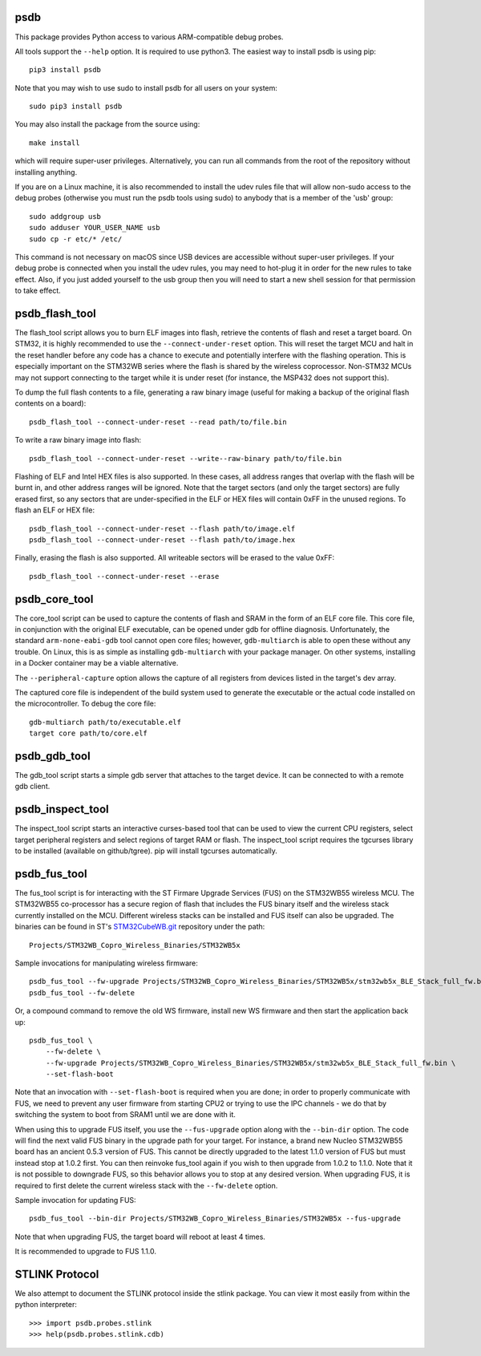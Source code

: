 psdb
====
This package provides Python access to various ARM-compatible debug probes.

All tools support the ``--help`` option.  It is required to use python3.  The
easiest way to install psdb is using pip::

    pip3 install psdb

Note that you may wish to use sudo to install psdb for all users on your
system::

    sudo pip3 install psdb

You may also install the package from the source using::

    make install

which will require super-user privileges.  Alternatively, you can run all
commands from the root of the repository without installing anything.

If you are on a Linux machine, it is also recommended to install the udev
rules file that will allow non-sudo access to the debug probes (otherwise you
must run the psdb tools using sudo) to anybody that is a member of the 'usb'
group::

    sudo addgroup usb
    sudo adduser YOUR_USER_NAME usb
    sudo cp -r etc/* /etc/

This command is not necessary on macOS since USB devices are accessible
without super-user privileges.  If your debug probe is connected when you
install the udev rules, you may need to hot-plug it in order for the new rules
to take effect.  Also, if you just added yourself to the usb group then you
will need to start a new shell session for that permission to take effect.

psdb_flash_tool
===============
The flash_tool script allows you to burn ELF images into flash, retrieve the
contents of flash and reset a target board.  On STM32, it is highly
recommended to use the ``--connect-under-reset`` option.  This will reset the
target MCU and halt in the reset handler before any code has a chance to
execute and potentially interfere with the flashing operation.  This is
especially important on the STM32WB series where the flash is shared by the
wireless coprocessor.  Non-STM32 MCUs may not support connecting to the target
while it is under reset (for instance, the MSP432 does not support this).

To dump the full flash contents to a file, generating a raw binary image
(useful for making a backup of the original flash contents on a board)::

    psdb_flash_tool --connect-under-reset --read path/to/file.bin

To write a raw binary image into flash::

    psdb_flash_tool --connect-under-reset --write--raw-binary path/to/file.bin

Flashing of ELF and Intel HEX files is also supported.  In these cases, all
address ranges that overlap with the flash will be burnt in, and other address
ranges will be ignored.  Note that the target sectors (and only the target
sectors) are fully erased first, so any sectors that are under-specified in
the ELF or HEX files will contain 0xFF in the unused regions.  To flash an ELF
or HEX file::

    psdb_flash_tool --connect-under-reset --flash path/to/image.elf
    psdb_flash_tool --connect-under-reset --flash path/to/image.hex

Finally, erasing the flash is also supported.  All writeable sectors will be
erased to the value 0xFF::

    psdb_flash_tool --connect-under-reset --erase


psdb_core_tool
==============
The core_tool script can be used to capture the contents of flash and SRAM in
the form of an ELF core file.  This core file, in conjunction with the
original ELF executable, can be opened under gdb for offline diagnosis.
Unfortunately, the standard ``arm-none-eabi-gdb`` tool cannot open core files;
however, ``gdb-multiarch`` is able to open these without any trouble.  On Linux,
this is as simple as installing ``gdb-multiarch`` with your package manager.
On other systems, installing in a Docker container may be a viable alternative.

The ``--peripheral-capture`` option allows the capture of all registers from
devices listed in the target's dev array.

The captured core file is independent of the build system used to generate the
executable or the actual code installed on the microcontroller.  To debug the
core file::

    gdb-multiarch path/to/executable.elf
    target core path/to/core.elf


psdb_gdb_tool
=============
The gdb_tool script starts a simple gdb server that attaches to the target
device.  It can be connected to with a remote gdb client.


psdb_inspect_tool
=================
The inspect_tool script starts an interactive curses-based tool that can be
used to view the current CPU registers, select target peripheral registers and
select regions of target RAM or flash.  The inspect_tool script requires the
tgcurses library to be installed (available on github/tgree).  pip will
install tgcurses automatically.


psdb_fus_tool
=============
The fus_tool script is for interacting with the ST Firmare Upgrade Services
(FUS) on the STM32WB55 wireless MCU.  The STM32WB55 co-processor has a secure
region of flash that includes the FUS binary itself and the wireless stack
currently installed on the MCU.  Different wireless stacks can be installed
and FUS itself can also be upgraded.  The binaries can be found in ST's
`STM32CubeWB.git`_ repository under the path::

    Projects/STM32WB_Copro_Wireless_Binaries/STM32WB5x

Sample invocations for manipulating wireless firmware::

    psdb_fus_tool --fw-upgrade Projects/STM32WB_Copro_Wireless_Binaries/STM32WB5x/stm32wb5x_BLE_Stack_full_fw.bin
    psdb_fus_tool --fw-delete

Or, a compound command to remove the old WS firmware, install new WS firmware
and then start the application back up::

    psdb_fus_tool \
        --fw-delete \
        --fw-upgrade Projects/STM32WB_Copro_Wireless_Binaries/STM32WB5x/stm32wb5x_BLE_Stack_full_fw.bin \
        --set-flash-boot

Note that an invocation with ``--set-flash-boot`` is required when you are done;
in order to properly communicate with FUS, we need to prevent any user
firmware from starting CPU2 or trying to use the IPC channels - we do that by
switching the system to boot from SRAM1 until we are done with it.

When using this to upgrade FUS itself, you use the ``--fus-upgrade`` option
along with the ``--bin-dir`` option.  The code will find the next valid FUS
binary in the upgrade path for your target.  For instance, a brand new Nucleo
STM32WB55 board has an ancient 0.5.3 version of FUS.  This cannot be directly
upgraded to the latest 1.1.0 version of FUS but must instead stop at 1.0.2
first.  You can then reinvoke fus_tool again if you wish to then upgrade from
1.0.2 to 1.1.0.  Note that it is not possible to downgrade FUS, so this
behavior allows you to stop at any desired version.  When upgrading FUS, it is
required to first delete the current wireless stack with the ``--fw-delete``
option.

Sample invocation for updating FUS::

    psdb_fus_tool --bin-dir Projects/STM32WB_Copro_Wireless_Binaries/STM32WB5x --fus-upgrade

Note that when upgrading FUS, the target board will reboot at least 4 times.

It is recommended to upgrade to FUS 1.1.0.

STLINK Protocol
===============
We also attempt to document the STLINK protocol inside the stlink package.
You can view it most easily from within the python interpreter::

    >>> import psdb.probes.stlink
    >>> help(psdb.probes.stlink.cdb)


.. _STM32CubeWB.git: https://github.com/STMicroelectronics/STM32CubeWB
